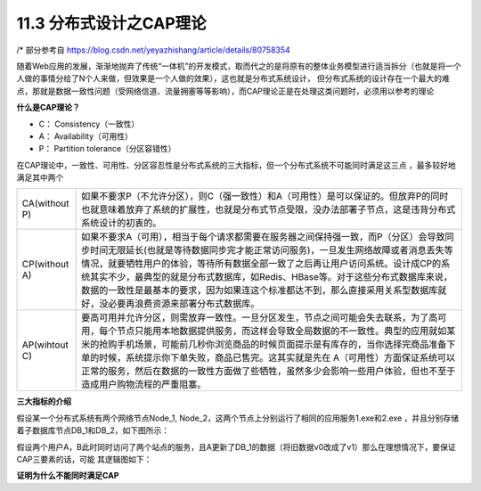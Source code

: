 11.3 分布式设计之CAP理论
==============================

/* 部分参考自 https://blog.csdn.net/yeyazhishang/article/details/80758354


随着Web应用的发展，渐渐地抛弃了传统“一体机”的开发模式，取而代之的是将原有的整体业务\
模型进行适当拆分（也就是将一个人做的事情分给了N个人来做，但效果是一个人做的效果），这也就是分布式系统设计，
但分布式系统的设计存在一个\
最大的难点，那就是数据一致性问题（受网络信道、流量拥塞等等影响），而CAP理论正是在处理这类问题时，必须\
用以参考的理论

**什么是CAP理论？**

* C： Consistency（一致性）
* A： Availability（可用性）
* P： Partition tolerance（分区容错性）

在CAP理论中，一致性、可用性、分区容忍性是分布式系统的三大指标，但一个分布式系统不可能同时满足这三点
，最多较好地满足其中两个

============== ====
CA(without P)  如果不要求P（不允许分区），则C（强一致性）和A（可用性）是可以保证的。但放弃P的同时也就意味着放弃了系统的扩展性，也就是分布式节点受限，没办法部署子节点，这是违背分布式系统设计的初衷的。
CP(without A)  如果不要求A（可用），相当于每个请求都需要在服务器之间保持强一致，而P（分区）会导致同步时间无限延长(也就是等待数据同步完才能正常访问服务)，一旦发生网络故障或者消息丢失等情况，就要牺牲用户的体验，等待所有数据全部一致了之后再让用户访问系统。设计成CP的系统其实不少，最典型的就是分布式数据库，如Redis、HBase等。对于这些分布式数据库来说，数据的一致性是最基本的要求，因为如果连这个标准都达不到，那么直接采用关系型数据库就好，没必要再浪费资源来部署分布式数据库。
AP(wihtout C)  要高可用并允许分区，则需放弃一致性。一旦分区发生，节点之间可能会失去联系，为了高可用，每个节点只能用本地数据提供服务，而这样会导致全局数据的不一致性。典型的应用就如某米的抢购手机场景，可能前几秒你浏览商品的时候页面提示是有库存的，当你选择完商品准备下单的时候，系统提示你下单失败，商品已售完。这其实就是先在 A（可用性）方面保证系统可以正常的服务，然后在数据的一致性方面做了些牺牲，虽然多少会影响一些用户体验，但也不至于造成用户购物流程的严重阻塞。
============== ====

**三大指标的介绍**

假设某一个分布式系统有两个网络节点Node_1, Node_2，这两个节点上分别运行了相同的应用服务1.exe和2.exe \
，并且分别存储着子数据库节点DB_1和DB_2，如下图所示：

.. image:: ../_static/c11-p03-01.png

假设两个用户A，B此时同时访问了两个站点的服务，且A更新了DB_1的数据（将旧数据v0改成了v1）那么在理想情况下，要保证CAP三要素的话，可能 \
其逻辑图如下：

.. image:: ../_static/c11-p03-02.png



**证明为什么不能同时满足CAP**









